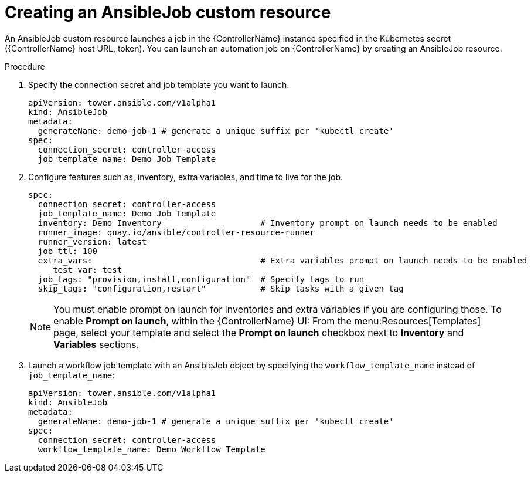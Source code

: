 :_mod-docs-content-type: PROCEDURE

[id="proc-create-an-ansiblejob_{context}"]

= Creating an AnsibleJob custom resource

[role="_abstract"]

An AnsibleJob custom resource launches a job in the {ControllerName} instance specified in the Kubernetes secret ({ControllerName} host URL, token).
You can launch an automation job on {ControllerName} by creating an AnsibleJob resource.

.Procedure

. Specify the connection secret and job template you want to launch.
+
----
apiVersion: tower.ansible.com/v1alpha1
kind: AnsibleJob
metadata:
  generateName: demo-job-1 # generate a unique suffix per 'kubectl create'
spec:
  connection_secret: controller-access
  job_template_name: Demo Job Template
----
+
. Configure features such as, inventory, extra variables, and time to live for the job.
+
----
spec:
  connection_secret: controller-access
  job_template_name: Demo Job Template
  inventory: Demo Inventory                    # Inventory prompt on launch needs to be enabled
  runner_image: quay.io/ansible/controller-resource-runner
  runner_version: latest
  job_ttl: 100
  extra_vars:                                  # Extra variables prompt on launch needs to be enabled
     test_var: test
  job_tags: "provision,install,configuration"  # Specify tags to run
  skip_tags: "configuration,restart"           # Skip tasks with a given tag
----
+
[NOTE]
====
You must enable  prompt on launch for inventories and extra variables if you are configuring those. To enable *Prompt on launch*, within the {ControllerName} UI:
From the menu:Resources[Templates] page, select your template and select the *Prompt on launch* checkbox next to *Inventory* and *Variables* sections.
====
. Launch a workflow job template with an AnsibleJob object by specifying the `workflow_template_name` instead of `job_template_name`:
+
----
apiVersion: tower.ansible.com/v1alpha1
kind: AnsibleJob
metadata:
  generateName: demo-job-1 # generate a unique suffix per 'kubectl create'
spec:
  connection_secret: controller-access
  workflow_template_name: Demo Workflow Template
----

